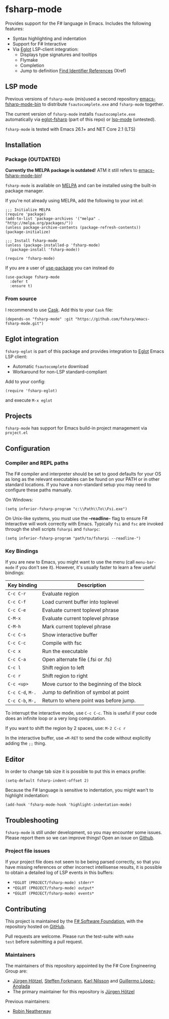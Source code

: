 [[http://melpa.org/#/fsharp-mode][file:http://melpa.org/packages/fsharp-mode-badge.svg]]
[[https://travis-ci.org/fsharp/emacs-fsharp-mode][file:https://travis-ci.org/fsharp/emacs-fsharp-mode.png]]
* fsharp-mode

Provides support for the F# language in Emacs. Includes the following features:

- Syntax highlighting and indentation
- Support for F# Interactive
- Via [[https://github.com/joaotavora/eglot/issues][Eglot]] LSP-client integration:
  - Displays type signatures and tooltips
  - Flymake
  - Completion
  - Jump to definition [[https://www.gnu.org/software/emacs/manual/html_node/emacs/Xref.html][Find Identifier References]] (Xref)

** LSP mode
Previous versions of =fsharp-mode= (mis)used a second repository [[https://github.com/rneatherway/emacs-fsharp-mode-bin][emacs-fsharp-mode-bin]] to distribute =fsautocomplete.exe= and =fsharp-mode= together.

The current version of =fsharp-mode= installs =fsautocomplete.exe= automatically via [[https://github.com/joaotavora/eglot][eglot-fsharp]] (part of this repo) or
[[https://github.com/emacs-lsp/lsp-mode][lsp-mode]] (untested).

=fsharp-mode= is tested with Emacs 26.1+ and NET Core 2.1 (LTS)

** Installation

*** Package (*OUTDATED*)

*Currently the MELPA package is outdated*! ATM it still refers to  [[https://github.com/rneatherway/emacs-fsharp-mode-bin][emacs-fsharp-mode-bin]]!

=fsharp-mode= is available on [[https://melpa.org][MELPA]] and can
be installed using the built-in package manager.

If you're not already using MELPA, add the following to your init.el:

#+BEGIN_SRC elisp
  ;;; Initialize MELPA
  (require 'package)
  (add-to-list 'package-archives '("melpa" . "http://melpa.org/packages/"))
  (unless package-archive-contents (package-refresh-contents))
  (package-initialize)

  ;;; Install fsharp-mode
  (unless (package-installed-p 'fsharp-mode)
    (package-install 'fsharp-mode))

  (require 'fsharp-mode)
#+END_SRC

If you are a user of [[https://github.com/jwiegley/use-package][use-package]] you can instead do

#+BEGIN_SRC elisp
(use-package fsharp-mode
  :defer t
  :ensure t)
#+END_SRC

*** From source

I recommend to use [[https://cask.github.io/why-cask.html][Cask]]. Add this to your =Cask= file:

#+BEGIN_SRC elisp
(depends-on "fsharp-mode" :git "https://github.com/fsharp/emacs-fsharp-mode.git")
#+END_SRC

** Eglot integration

=fsharp-eglot= is part of this package and provides integration to [[https://github.com/joaotavora/eglot][Eglot]] Emacs LSP client:

   - Automatic =fsautocomplete= download
   - Workaround for non-LSP standard-compliant

Add to your config:
#+BEGIN_SRC elisp
(require 'fsharp-eglot)
#+END_SRC

and execute =M-x eglot=


** Projects

=fsharp-mode= has support for Emacs build-in project management via =project.el=

** Configuration

*** Compiler and REPL paths

The F# compiler and interpreter should be set to good defaults for
your OS as long as the relevant executables can be found on your PATH
or in other standard locations. If you have a non-standard setup you
may need to configure these paths manually.

On Windows:

#+BEGIN_SRC elisp
(setq inferior-fsharp-program "c:\\Path\\To\\Fsi.exe")
#+END_SRC

On Unix-like systems, you must use the *--readline-* flag to ensure F#
Interactive will work correctly with Emacs. Typically =fsi= and =fsc= are
invoked through the shell scripts =fsharpi= and =fsharpc=:

#+BEGIN_SRC elisp
(setq inferior-fsharp-program "path/to/fsharpi --readline-")
#+END_SRC

***  Key Bindings

If you are new to Emacs, you might want to use the menu (call
=menu-bar-mode= if you don't see it). However, it's usually faster to learn
a few useful bindings:

| Key binding      | Description                               |
|------------------+-------------------------------------------|
| =C-c C-r=        | Evaluate region                           |
| =C-c C-f=        | Load current buffer into toplevel         |
| =C-c C-e=        | Evaluate current toplevel phrase          |
| =C-M-x=          | Evaluate current toplevel phrase          |
| =C-M-h=          | Mark current toplevel phrase              |
| =C-c C-s=        | Show interactive buffer                   |
| =C-c C-c=        | Compile with fsc                          |
| =C-c x=          | Run the executable                        |
| =C-c C-a=        | Open alternate file (.fsi or .fs)         |
| =C-c l=          | Shift region to left                      |
| =C-c r=          | Shift region to right                     |
| =C-c <up>=       | Move cursor to the beginning of the block |
| =C-c C-d=, =M-.= | Jump to definition of symbol at point     |
| =C-c C-b=, =M-,= | Return to where point was before jump.    |


To interrupt the interactive mode, use =C-c C-c=. This is useful if your
code does an infinite loop or a very long computation.

If you want to shift the region by 2 spaces, use: =M-2 C-c r=

In the interactive buffer, use ==M-RET= to send the code without
explicitly adding the =;;= thing.


** Editor

In order to change tab size it is possible to put this in emacs profile:

#+BEGIN_SRC elisp
(setq-default fsharp-indent-offset 2)
#+END_SRC

Because the F# language is sensitive to indentation, you might wan't to highlight indentation:

#+BEGIN_SRC elisp
(add-hook 'fsharp-mode-hook 'highlight-indentation-mode)
#+END_SRC

** Troubleshooting

=fsharp-mode= is still under development, so you may encounter some
issues. Please report them so we can improve things! Open an issue on [[https://github.com/fsharp/emacs-fsharp-mode/][Github]].

*** Project file issues

If your project file does not seem to be being parsed correctly, so
that you have missing references or other incorrect intellisense
results, it is possible to obtain a detailed log of LSP events in this buffers:


- =*EGLOT (PROJECT/fsharp-mode) stderr*=
- =*EGLOT (PROJECT/fsharp-mode) output*=
- =*EGLOT (PROJECT/fsharp-mode) events*=

** Contributing

This project is maintained by the
[[http://fsharp.org/][F# Software Foundation]], with the repository hosted
on [[https://github.com/fsharp/emacs-fsharp-mode][GitHub]].

Pull requests are welcome. Please run the test-suite with =make
test= before submitting a pull request.

*** Maintainers

The maintainers of this repository appointed by the F# Core Engineering Group are:

 - [[https://github.com/juergenhoetzel][Jürgen Hötzel]], [[http://github.com/forki][Steffen Forkmann]], [[http://github.com/kjnilsson][Karl Nilsson]] and [[http://github.com/guillermooo][Guillermo López-Anglada]]
 - The primary maintainer for this repository is [[https://github.com/juergenhoetzel][Jürgen Hötzel]]

Previous maintainers:
 - [[https://github.com/rneatherway][Robin Neatherway]]




